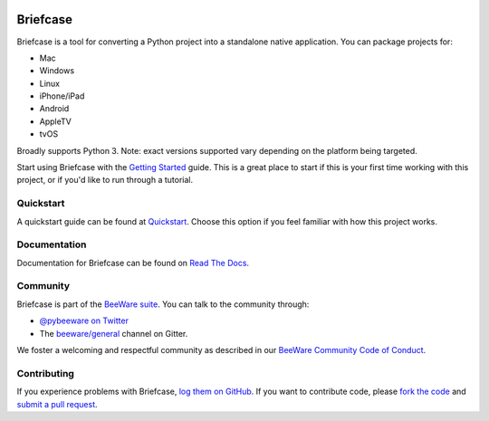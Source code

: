 .. image:: http://beeware.org/project/projects/tools/briefcase/briefcase.png
    :width: 72px
    :target: https://beeware.org/briefcase

Briefcase
=========

.. image:: https://img.shields.io/pypi/pyversions/briefcase.svg
   :target: https://pypi.python.org/pypi/briefcase
   :alt: Python Versions

.. image:: https://img.shields.io/pypi/v/briefcase.svg
   :target: https://pypi.python.org/pypi/briefcase
   :alt: PyPI Version

.. image:: https://img.shields.io/pypi/status/briefcase.svg
   :target: https://pypi.python.org/pypi/briefcase
   :alt: Maturity

.. image:: https://img.shields.io/pypi/l/briefcase.svg
   :target: https://github.com/beeware/briefcase/blob/master/LICENSE
   :alt: BSD License

.. image:: https://github.com/beeware/beefore/workflows/Build%20status/badge.svg
   :target: https://github.com/beeware/beefore/actions
   :alt: Build Status

.. image:: https://badges.gitter.im/beeware/general.svg
   :target: https://gitter.im/beeware/general
   :alt: Chat on Gitter

Briefcase is a tool for converting a Python project into a standalone native application. You can package projects for:

* Mac
* Windows
* Linux
* iPhone/iPad
* Android
* AppleTV
* tvOS

Broadly supports Python 3. Note: exact versions supported vary depending on the platform being targeted.

Start using Briefcase with the `Getting Started`_ guide. This is a great place to start if this is your first time
working with this project, or if you'd like to run through a tutorial.

.. _Getting Started: https://briefcase.readthedocs.io/en/latest/tutorial/getting-started.html

Quickstart
-------------

A quickstart guide can be found at `Quickstart`_. Choose this option if you feel familiar with how this project works.

Documentation
-------------

Documentation for Briefcase can be found on `Read The Docs`_.

Community
---------

Briefcase is part of the `BeeWare suite`_. You can talk to the community through:

* `@pybeeware on Twitter`_

* The `beeware/general`_ channel on Gitter.

We foster a welcoming and respectful community as described in our
`BeeWare Community Code of Conduct`_.

Contributing
------------

If you experience problems with Briefcase, `log them on GitHub`_. If you
want to contribute code, please `fork the code`_ and `submit a pull request`_.

.. _BeeWare suite: http://beeware.org
.. _Read The Docs: https://briefcase.readthedocs.io
.. _Quickstart: https://briefcase.readthedocs.io/en/latest/background/quickstart.html
.. _@pybeeware on Twitter: https://twitter.com/pybeeware
.. _beeware/general: https://gitter.im/beeware/general
.. _BeeWare Community Code of Conduct: http://beeware.org/community/behavior/
.. _log them on Github: https://github.com/beeware/briefcase/issues
.. _fork the code: https://github.com/beeware/briefcase
.. _submit a pull request: https://github.com/beeware/briefcase/pulls
